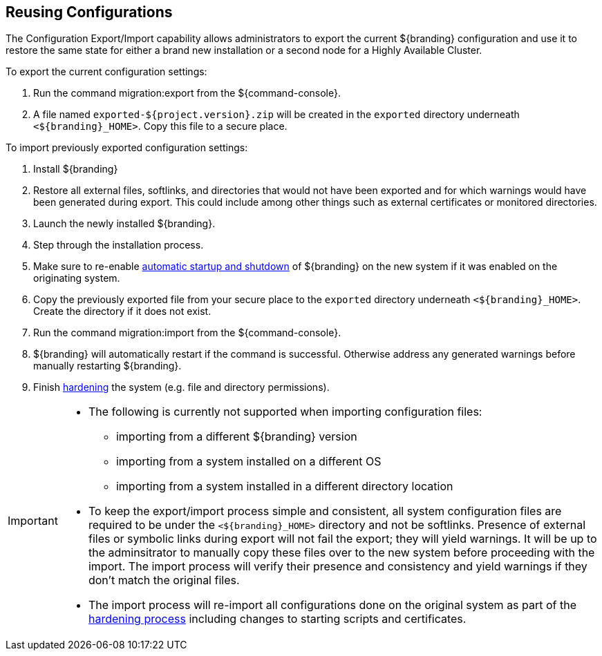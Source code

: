 :title: Reusing Configurations
:type: subConfiguration
:status: published
:parent: Multiple Installations
:summary: Export a current ${branding} configuration and use it to restore the system to the same state on a brand new installation.
:order: 00

== {title}

The Configuration Export/Import capability allows administrators to export the current ${branding} configuration and use it to restore the same state for either a brand new installation or a second node for a Highly Available Cluster.

To export the current configuration settings:

. Run the command migration:export from the ${command-console}.
. A file named `exported-${project.version}.zip` will be created in the `exported` directory underneath `<${branding}_HOME>`. Copy this file to a secure place.

To import previously exported configuration settings:

. Install ${branding}
. Restore all external files, softlinks, and directories that would not have been exported and for which warnings would have been generated during export. This could include among other things such as external certificates or monitored directories.
. Launch the newly installed ${branding}.
. Step through the installation process.
. Make sure to re-enable <<_automatic_start_on_system_boot,automatic startup and shutdown>> of ${branding} on the new system if it was enabled on the originating system.
. Copy the previously exported file from your secure place to the `exported` directory underneath `<${branding}_HOME>`. Create the directory if it does not exist.
. Run the command migration:import from the ${command-console}.
. ${branding} will automatically restart if the command is successful. Otherwise address any generated warnings before manually restarting ${branding}.
. Finish <<_hardening_checklist,hardening>> the system (e.g. file and directory permissions).

[IMPORTANT]
====
* The following is currently not supported when importing configuration files:
** importing from a different ${branding} version
** importing from a system installed on a different OS
** importing from a system installed in a different directory location
* To keep the export/import process simple and consistent, all system configuration files are required to be under the `<${branding}_HOME>` directory and not be softlinks. Presence of external files or symbolic links during export will not fail the export; they will yield warnings. It will be up to the adminsitrator to manually copy these files over to the new system before proceeding with the import. The import process will verify their presence and consistency and yield warnings if they don't match the original files.
* The import process will re-import all configurations done on the original system as part of the <<_hardening_checklist,hardening process>> including changes to starting scripts and certificates.
====
